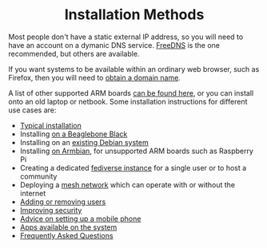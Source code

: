 #+TITLE:
#+AUTHOR: Bob Mottram
#+EMAIL: bob@freedombone.net
#+KEYWORDS:  freedombone, installation
#+DESCRIPTION: Installation methods
#+OPTIONS: ^:nil toc:nil
#+HTML_HEAD: <link rel="stylesheet" type="text/css" href="freedombone.css" />

#+BEGIN_CENTER
[[file:images/logo.png]]
#+END_CENTER

#+BEGIN_EXPORT html
<center>
<h1>Installation Methods</h1>
</center>
#+END_EXPORT

Most people don't have a static external IP address, so you will need to have an account on a dymanic DNS service. [[https://freedns.afraid.org][FreeDNS]] is the one recommended, but others are available.

If you want systems to be available within an ordinary web browser, such as Firefox, then you will need to [[./domains.html][obtain a domain name]].

A list of other supported ARM boards [[./boards.html][can be found here]], or you can install onto an old laptop or netbook. Some installation instructions for different use cases are:

 * [[./homeserver.html][Typical installation]]
 * Installing [[./beaglebone.html][on a Beaglebone Black]]
 * Installing on an [[./debianinstall.html][existing Debian system]]
 * Installing [[./armbian.html][on Armbian]], for unsupported ARM boards such as Raspberry Pi
 * Creating a dedicated [[./socialinstance.html][fediverse instance]] for a single user or to host a community
 * Deploying a [[./mesh.html][mesh network]] which can operate with or without the internet
 * [[./users.html][Adding or removing users]]
 * [[./security.html][Improving security]]
 * [[./mobile.html][Advice on setting up a mobile phone]]
 * [[./apps.html][Apps available on the system]]
 * [[./faq.html][Frequently Asked Questions]]
